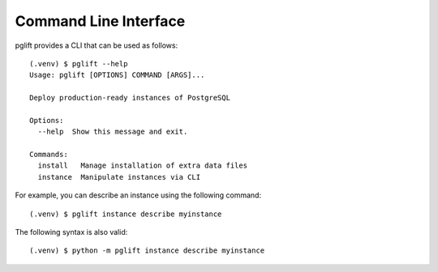 Command Line Interface
======================

.. highlight:: console

pglift provides a CLI that can be used as follows:

::

    (.venv) $ pglift --help
    Usage: pglift [OPTIONS] COMMAND [ARGS]...

    Deploy production-ready instances of PostgreSQL

    Options:
      --help  Show this message and exit.

    Commands:
      install   Manage installation of extra data files
      instance  Manipulate instances via CLI

For example, you can describe an instance using the following command:

::

    (.venv) $ pglift instance describe myinstance

The following syntax is also valid:

::

    (.venv) $ python -m pglift instance describe myinstance
